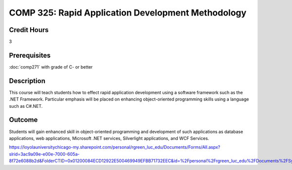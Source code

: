 .. index:: rapid application development

COMP 325: Rapid Application Development Methodology
======================================================

Credit Hours
-----------------------------------

3

Prerequisites
----------------------------

:doc:`comp271` with grade of C- or better



Description
----------------------------

This course will teach students how to effect rapid application development using a software framework such as the .NET Framework. Particular emphasis will be placed on enhancing object-oriented programming skills using a language such as C#.NET.

Outcome
-------

Students will gain enhanced skill in object-oriented programming and development of such applications as database applications, web applications, Microsoft .NET services, Silverlight applications, and WCF Services.

.. fix
    Syllabi
    -------------

https://loyolauniversitychicago-my.sharepoint.com/personal/rgreen_luc_edu/Documents/Forms/All.aspx?slrid=3ac9a09e-e00e-7000-605a-8f72e6088b2d&FolderCTID=0x01200084ECD12922E500469949EFBB71732EEC&id=%2Fpersonal%2Frgreen_luc_edu%2FDocuments%2FSyllabi%2FCOMP%20325
